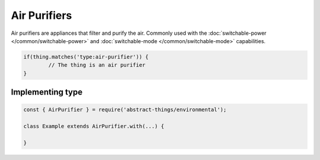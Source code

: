 Air Purifiers
=============

Air purifiers are appliances that filter and purify the air. Commonly used
with the :doc:`switchable-power </common/switchable-power>` and
:doc:`switchable-mode </common/switchable-mode>` capabilities.

.. sourcecode:: js

	if(thing.matches('type:air-purifier')) {
		// The thing is an air purifier
	}

Implementing type
-----------------

.. sourcecode:: js

	const { AirPurifier } = require('abstract-things/environmental');

	class Example extends AirPurifier.with(...) {

	}
